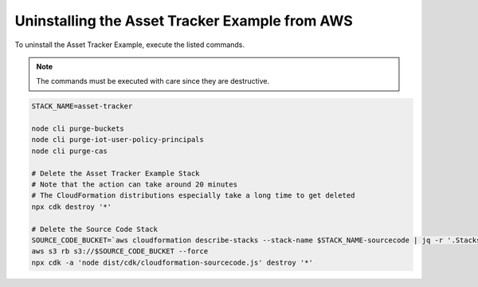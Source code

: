 .. _uninstalling_asset_tracker:

Uninstalling the Asset Tracker Example from AWS
###############################################

To uninstall the Asset Tracker Example, execute the listed commands.

.. note::

    The commands must be executed with care since they are destructive.

.. code-block:: bash

    STACK_NAME=asset-tracker
    
    node cli purge-buckets
    node cli purge-iot-user-policy-principals
    node cli purge-cas
    
    # Delete the Asset Tracker Example Stack 
    # Note that the action can take around 20 minutes  
    # The CloudFormation distributions especially take a long time to get deleted
    npx cdk destroy '*'
    
    # Delete the Source Code Stack 
    SOURCE_CODE_BUCKET=`aws cloudformation describe-stacks --stack-name $STACK_NAME-sourcecode | jq -r '.Stacks[0].Outputs[] | select(.OutputKey == "bucketName") | .OutputValue'` 
    aws s3 rb s3://$SOURCE_CODE_BUCKET --force
    npx cdk -a 'node dist/cdk/cloudformation-sourcecode.js' destroy '*'
